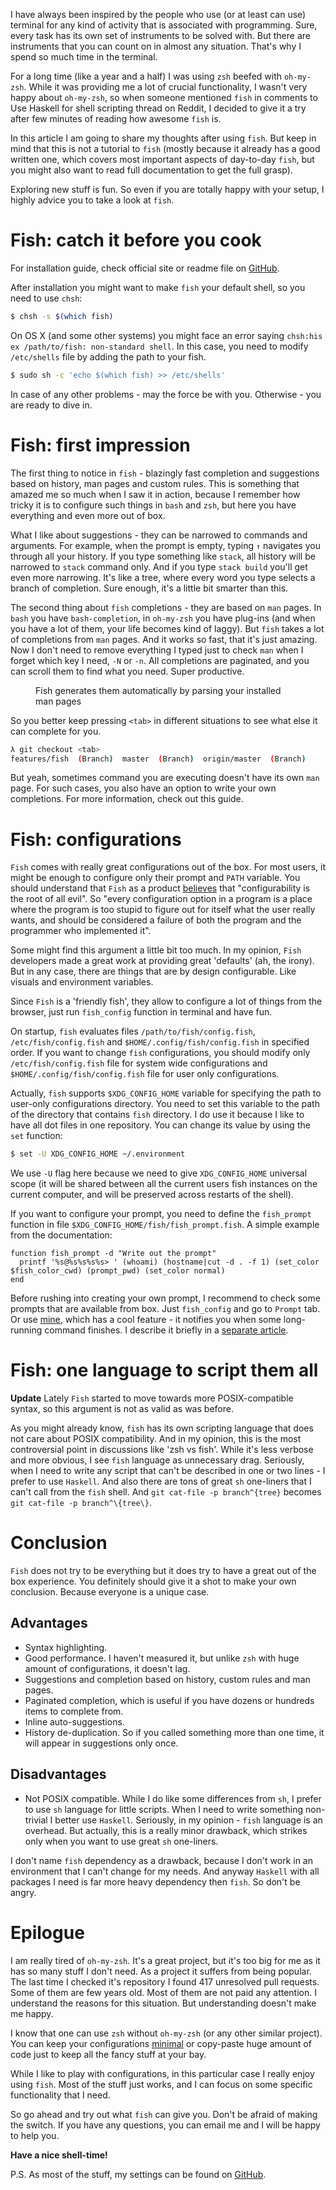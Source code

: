 I have always been inspired by the people who use (or at least can use) terminal for any kind of activity that is associated with programming. Sure, every task has its own set of instruments to be solved with. But there are instruments that you can count on in almost any situation. That's why I spend so much time in the terminal.

For a long time (like a year and a half) I was using ~zsh~ beefed with ~oh-my-zsh~. While it was providing me a lot of crucial functionality, I wasn't very happy about ~oh-my-zsh~, so when someone mentioned ~fish~ in comments to Use Haskell for shell scripting thread on Reddit, I decided to give it a try after few minutes of reading how awesome ~fish~ is.

In this article I am going to share my thoughts after using ~fish~. But keep in mind that this is not a tutorial to ~fish~ (mostly because it already has a good written one, which covers most important aspects of day-to-day ~fish~, but you might also want to read full documentation to get the full grasp).

Exploring new stuff is fun. So even if you are totally happy with your setup, I highly advice you to take a look at ~fish~.

#+BEGIN_HTML
<!--more-->
#+END_HTML

* Fish: catch it before you cook
:PROPERTIES:
:ID:                     8d512fa9-37c6-4147-9429-5e4014ff2499
:END:

For installation guide, check official site or readme file on [[https://github.com/fish-shell/fish-shell][GitHub]].

After installation you might want to make ~fish~ your default shell, so you need to use ~chsh~:

#+begin_src bash
$ chsh -s $(which fish)
#+end_src

On OS X (and some other systems) you might face an error saying ~chsh:his ex /path/to/fish: non-standard shell~. In this case, you need to modify ~/etc/shells~ file by adding the path to your fish.

#+begin_src bash
$ sudo sh -c 'echo $(which fish) >> /etc/shells'
#+end_src

In case of any other problems - may the force be with you. Otherwise - you are ready to dive in.

* Fish: first impression
:PROPERTIES:
:ID:                     cce02ee6-2d04-46b9-b9f7-324870acd611
:END:

The first thing to notice in ~fish~ - blazingly fast completion and suggestions based on history, man pages and custom rules. This is something that amazed me so much when I saw it in action, because I remember how tricky it is to configure such things in ~bash~ and ~zsh~, but here you have everything and even more out of box.

[[file:/images/2015-02-07-make-the-fish-fly/2022-07-19-17-11-16-fish-suggestions.gif]]

What I like about suggestions - they can be narrowed to commands and arguments. For example, when the prompt is empty, typing ~↑~ navigates you through all your history. If you type something like ~stack~, all history will be narrowed to ~stack~ command only. And if you type ~stack build~ you'll get even more narrowing. It's like a tree, where every word you type selects a branch of completion. Sure enough, it's a little bit smarter than this.

[[file:/images/2015-02-07-make-the-fish-fly/2022-07-19-17-35-48-fish-suggestions.webp]]

The second thing about ~fish~ completions - they are based on ~man~ pages. In ~bash~ you have ~bash-completion~, in ~oh-my-zsh~ you have plug-ins (and when you have a lot of them, your life becomes kind of laggy). But ~fish~ takes a lot of completions from ~man~ pages. And it works so fast, that it's just amazing. Now I don't need to remove everything I typed just to check ~man~ when I forget which key I need, ~-N~ or ~-n~. All completions are paginated, and you can scroll them to find what you need. Super productive.

#+caption: Fish generates them automatically by parsing your installed man pages
[[file:/images/2015-02-07-make-the-fish-fly/2022-07-19-17-36-39-1423317617.webp]]

So you better keep pressing ~<tab>~ in different situations to see what else it can complete for you.

#+begin_src bash
λ git checkout <tab>
features/fish  (Branch)  master  (Branch)  origin/master  (Branch)
#+end_src

But yeah, sometimes command you are executing doesn't have its own ~man~ page. For such cases, you also have an option to write your own completions. For more information, check out this guide.

* Fish: configurations
:PROPERTIES:
:CUSTOM_ID:      h:31011840-69BF-4068-AF8E-E3643C920CDB
:ID:                     755a65fb-1ba1-4eab-830d-61fdf7c85e58
:END:

~Fish~ comes with really great configurations out of the box. For most users, it might be enough to configure only their prompt and ~PATH~ variable. You should understand that ~Fish~ as a product [[https://fishshell.com/docs/current/design.html#design-configurability][believes]] that "configurability is the root of all evil". So "every configuration option in a program is a place where the program is too stupid to figure out for itself what the user really wants, and should be considered a failure of both the program and the programmer who implemented it".

Some might find this argument a little bit too much. In my opinion, ~Fish~ developers made a great work at providing great 'defaults' (ah, the irony). But in any case, there are things that are by design configurable. Like visuals and environment variables.

Since ~Fish~ is a 'friendly fish', they allow to configure a lot of things from the browser, just run ~fish_config~ function in terminal and have fun.

On startup, ~fish~ evaluates files ~/path/to/fish/config.fish~, ~/etc/fish/config.fish~ and ~$HOME/.config/fish/config.fish~ in specified order. If you want to change ~fish~ configurations, you should modify only ~/etc/fish/config.fish~ file for system wide configurations and ~$HOME/.config/fish/config.fish~ file for user only configurations.

Actually, ~fish~ supports ~$XDG_CONFIG_HOME~ variable for specifying the path to user-only configurations directory. You need to set this variable to the path of the directory that contains ~fish~ directory. I do use it because I like to have all dot files in one repository. You can change its value by using the ~set~ function:

#+BEGIN_SRC bash
$ set -U XDG_CONFIG_HOME ~/.environment
#+END_SRC

We use ~-U~ flag here because we need to give ~XDG_CONFIG_HOME~ universal scope (it will be shared between all the current users fish instances on the current computer, and will be preserved across restarts of the shell).

If you want to configure your prompt, you need to define the ~fish_prompt~ function in file ~$XDG_CONFIG_HOME/fish/fish_prompt.fish~. A simple example from the documentation:

#+BEGIN_SRC fish
function fish_prompt -d "Write out the prompt"
  printf '%s@%s%s%s%s> ' (whoami) (hostname|cut -d . -f 1) (set_color $fish_color_cwd) (prompt_pwd) (set_color normal)
end
#+END_SRC

Before rushing into creating your own prompt, I recommend to check some prompts that are available from box. Just ~fish_config~ and go to ~Prompt~ tab. Or use [[https://github.com/d12frosted/environment/blob/master/fish/functions/fish_prompt.fish][mine]], which has a cool feature - it notifies you when some long-running command finishes. I describe it briefly in a [[d12frosted:/posts/2017-06-13-Fish-notify-me-when-you-finish][separate article]].

* Fish: one language to script them all
:PROPERTIES:
:CUSTOM_ID:      h:A79AA3FB-2B29-45CB-A960-652227FD13CE
:ID:                     79302016-4483-42df-af62-4f7c64da685b
:END:

*Update* Lately ~Fish~ started to move towards more POSIX-compatible syntax, so this argument is not as valid as was before.

As you might already know, ~fish~ has its own scripting language that does not care about POSIX compatibility. And in my opinion, this is the most controversial point in discussions like 'zsh vs fish'. While it's less verbose and more obvious, I see ~fish~ language as unnecessary drag. Seriously, when I need to write any script that can't be described in one or two lines - I prefer to use ~Haskell~. And also there are tons of great ~sh~ one-liners that I can't call from the ~fish~ shell. And ~git cat-file -p branch^{tree}~ becomes ~git cat-file -p branch^\{tree\}~.

* Conclusion
:PROPERTIES:
:CUSTOM_ID:      h:319F356D-1B5D-42AD-B605-511174570909
:ID:                     9af4cfb3-88b5-4595-8ba6-965022a148e3
:END:

~Fish~ does not try to be everything but it does try to have a great out of the box experience. You definitely should give it a shot to make your own conclusion. Because everyone is a unique case.

** Advantages
:PROPERTIES:
:ID:                     d8fcd8c0-f604-4f06-9c26-a4622db9e37b
:END:

- Syntax highlighting.
- Good performance. I haven't measured it, but unlike ~zsh~ with huge amount of configurations, it doesn't lag.
- Suggestions and completion based on history, custom rules and man pages.
- Paginated completion, which is useful if you have dozens or hundreds items to complete from.
- Inline auto-suggestions.
- History de-duplication. So if you called something more than one time, it will appear in suggestions only once.

** Disadvantages
:PROPERTIES:
:ID:                     8af690f0-b2dd-4c05-b76c-d4a06ab61b6f
:END:

- Not POSIX compatible. While I do like some differences from ~sh~, I prefer to use ~sh~ language for little scripts. When I need to write something non-trivial I better use ~Haskell~. Seriously, in my opinion - ~fish~ language is an overhead. But actually, this is a really minor drawback, which strikes only when you want to use great ~sh~ one-liners.

I don't name ~fish~ dependency as a drawback, because I don't work in an environment that I can't change for my needs. And anyway ~Haskell~ with all packages I need is far more heavy dependency then ~fish~. So don't be angry.

* Epilogue
:PROPERTIES:
:CUSTOM_ID:      h:B8241F23-4BBF-4375-A314-F5DF4816341A
:ID:                     d3364713-bafb-425e-87d7-9d257d2b7778
:END:

I am really tired of ~oh-my-zsh~. It's a great project, but it's too big for me as it has so many stuff I don't need. As a project it suffers from being popular. The last time I checked it's repository I found 417 unresolved pull requests. Some of them are few years old. Most of them are not paid any attention. I understand the reasons for this situation. But understanding doesn't make me happy.

I know that one can use ~zsh~ without ~oh-my-zsh~ (or any other similar project). You can keep your configurations [[https://github.com/jleclanche/dotfiles/blob/master/.zshrc][minimal]] or copy-paste huge amount of code just to keep all the fancy stuff at your bay.

While I like to play with configurations, in this particular case I really enjoy using ~fish~. Most of the stuff just works, and I can focus on some specific functionality that I need.

So go ahead and try out what ~fish~ can give you. Don't be afraid of making the switch. If you have any questions, you can email me and I will be happy to help you.

*Have a nice shell-time!*

P.S. As most of the stuff, my settings can be found on [[https://github.com/d12frosted/environment/tree/master/fish][GitHub]].
